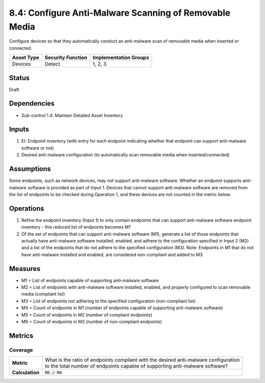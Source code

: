 8.4: Configure Anti-Malware Scanning of Removable Media
=========================================================
Configure devices so that they automatically conduct an anti-malware scan of removable media when inserted or connected.

.. list-table::
	:header-rows: 1

	* - Asset Type
	  - Security Function
	  - Implementation Groups
	* - Devices
	  - Detect
	  - 1, 2, 3

Status
------
Draft

Dependencies
------------
* Sub-control 1.4: Maintain Detailed Asset Inventory

Inputs
-----------
#. EI: Endpoint inventory (with entry for each endpoint indicating whether that endpoint can support anti-malware software or not)
#. Desired anti-malware configuration (to automatically scan removable media when inserted/connected)

Assumptions
-----------
Some endpoints, such as network devices, may not support anti-malware software. Whether an endpoint supports anti-malware software is provided as part of Input 1. Devices that cannot support anti-malware software are removed from the list of endpoints to be checked during Operation 1, and these devices are not counted in the metric below.

Operations
----------
#. Refine the endpoint inventory (Input 1) to only contain endpoints that can support anti-malware software endpoint inventory - this reduced list of endpoints becomes M1
#. Of the set of endpoints that can support anti-malware software (M1), generate a list of those endpoints that actually have anti-malware software installed, enabled, and adhere to the configuration specified in Input 2 (M2) and a list of the endpoints that do not adhere to the specified configuration (M3). Note: Endpoints in M1 that do not have anti-malware installed and enabled, are considered non-compliant and added to M3.

Measures
--------
* M1 = List of endpoints capable of supporting anti-malware software
* M2 = List of endpoints with anti-malware software installed, enabled, and properly configured to scan removable media (compliant list)
* M3 = List of endpoints not adhering to the specified configuration (non-compliant list)
* M4 = Count of endpoints in M1 (number of endpoints capable of supporting anti-malware software)
* M5 = Count of endpoints in M2 (number of compliant endpoints)
* M6 = Count of endpoints in M3 (number of non-compliant endpoints)

Metrics
-------

Coverage
^^^^^^^^
.. list-table::

	* - **Metric**
	  - | What is the ratio of endpoints compliant with the desired anti-malware configuration
	    | to the total number of endpoints capable of supporting anti-malware software?
	* - **Calculation**
	  - :code:`M5 / M4`

.. history
.. authors
.. license
